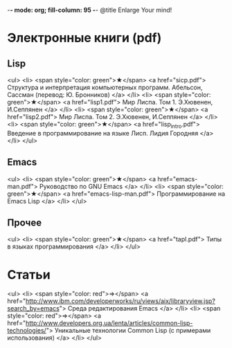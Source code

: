 -*- mode: org; fill-column: 95 -*-
@title Enlarge Your mind!

* Электронные книги (pdf)

** Lisp

<ul>
  <li>
    <span style="color: green">★</span>
    <a href="sicp.pdf">
      Структура и интерпретация компьютерных программ. Абельсон, Сассман (перевод: Ю. Бронников)
    </a>
  </li>
  <li>
    <span style="color: green">★</span>
    <a href="lisp1.pdf">
	  Мир Лиспа. Том 1. Э.Хювенен, И.Сеппянен
    </a>
  </li>
  <li>
    <span style="color: green">★</span>
    <a href="lisp2.pdf">
	  Мир Лиспа. Том 2. Э.Хювенен, И.Сеппянен
    </a>
  </li>
  <li>
    <span style="color: green">★</span>
    <a href="lisp_intro.pdf">
	  Введение в программирование на языке Лисп. Лидия Городняя
    </a>
  </li>
</ul>

** Emacs

<ul>
  <li>
    <span style="color: green">★</span>
    <a href="emacs-man.pdf">
      Руководство по GNU Emacs
    </a>
  </li>
  <li>
    <span style="color: green">★</span>
    <a href="emacs-lisp-man.pdf">
      Программирование на Emacs Lisp
    </a>
  </li>
</ul>

** Прочее

<ul>
  <li>
    <span style="color: green">★</span>
    <a href="tapl.pdf">
      Типы в языках программирования
    </a>
  </li>
</ul>


* Статьи
<ul>
  <li>
    <span style="color: red">⇒</span>
      <a href="http://www.ibm.com/developerworks/ru/views/aix/libraryview.jsp?search_by=emacs">
        Среда редактирования Emacs
      </a>
  </li>
  <li>
    <span style="color: red">⇒</span>
      <a href="http://www.developers.org.ua/lenta/articles/common-lisp-technologies/">
        Уникальные технологии Common Lisp (с примерами использования)
      </a>
  </li>
</ul>
